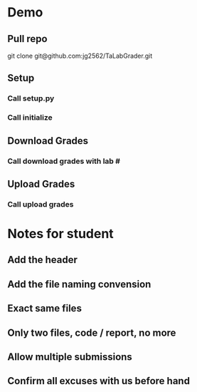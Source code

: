 * Demo
** Pull repo
git clone git@github.com:jg2562/TaLabGrader.git
** Setup
*** Call setup.py
*** Call initialize
** Download Grades
*** Call download grades with lab #
** Upload Grades
*** Call upload grades



* Notes for student
** Add the header
** Add the file naming convension
** Exact same files
** Only two files, code / report, no more
** Allow multiple submissions
** Confirm all excuses with us before hand
